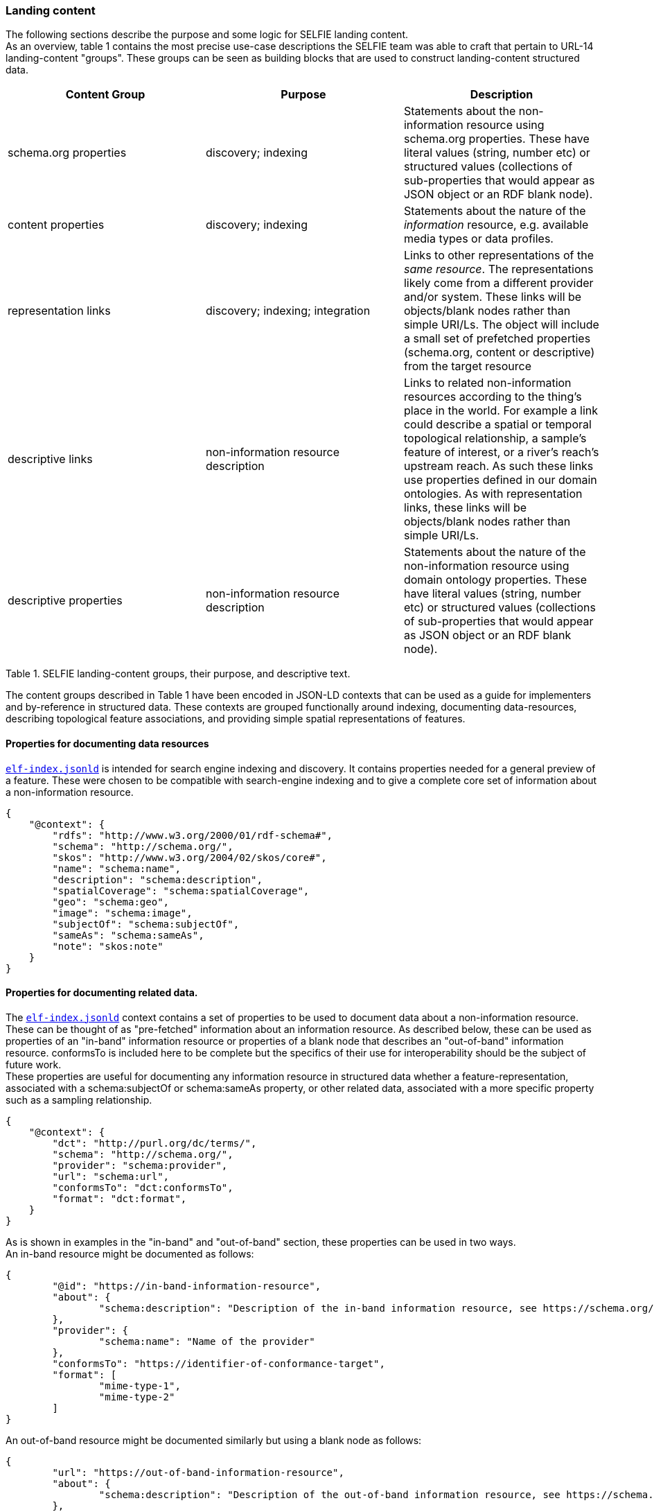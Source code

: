 
=== Landing content

The following sections describe the purpose and some logic for SELFIE landing content.  +
As an overview, table 1 contains the most precise use-case descriptions the SELFIE team was able to craft that pertain to URL-14 landing-content "groups". These groups can be seen as building blocks that are used to construct landing-content structured data.

|===
|*Content Group*|*Purpose*|*Description*

|schema.org properties |discovery; indexing |Statements about the non-information resource using schema.org properties. These have literal values (string, number etc) or structured values (collections of sub-properties that would appear as JSON object or an RDF blank node).
|content properties |discovery; indexing |Statements about the nature of the _information_ resource, e.g. available media types or data profiles.
|representation links |discovery; indexing; integration |Links to other representations of the _same resource_. The representations likely come from a different provider and/or system. These links will be objects/blank nodes rather than simple URI/Ls. The object will include a small set of prefetched properties (schema.org, content or descriptive) from the target resource
|descriptive links |non-information resource description |Links to related non-information resources according to the thing’s place in the world. For example a link could describe a spatial or temporal topological relationship, a sample’s feature of interest, or a river’s reach’s upstream reach. As such these links use properties defined in our domain ontologies. As with representation links, these links will be objects/blank nodes rather than simple URI/Ls.
|descriptive properties |non-information resource description |Statements about the nature of the non-information resource using domain ontology properties. These have literal values (string, number etc) or structured values (collections of sub-properties that would appear as JSON object or an RDF blank node).
|===
Table 1. SELFIE landing-content groups, their purpose, and descriptive text.

The content groups described in Table 1 have been encoded in JSON-LD contexts that can be used as a guide for implementers and by-reference in structured data. These contexts are grouped functionally around indexing, documenting data-resources, describing topological feature associations, and providing simple spatial representations of features.

==== Properties for documenting data resources

https://opengeospatial.github.io/ELFIE/contexts/elfie-2/elf-index.jsonld[`elf-index.jsonld`] is intended for search engine indexing and discovery. It contains properties needed for a general preview of a feature. These were chosen to be compatible with search-engine indexing and to give a complete core set of information about a non-information resource. +

----
{
    "@context": {
        "rdfs": "http://www.w3.org/2000/01/rdf-schema#",
        "schema": "http://schema.org/",
        "skos": "http://www.w3.org/2004/02/skos/core#",
        "name": "schema:name",
        "description": "schema:description",
        "spatialCoverage": "schema:spatialCoverage",
        "geo": "schema:geo",
        "image": "schema:image",
        "subjectOf": "schema:subjectOf",
        "sameAs": "schema:sameAs",
        "note": "skos:note"
    }
}
----

==== Properties for documenting related data.

The https://opengeospatial.github.io/ELFIE/contexts/elfie-2/elf-index.jsonld[`elf-index.jsonld`] context contains a set of properties to be used to document data about a non-information resource. These can be thought of as "pre-fetched" information about an information resource. As described below, these can be used as properties of an "in-band" information resource or properties of a blank node that describes an "out-of-band" information resource. conformsTo is included here to be complete but the specifics of their use for interoperability should be the subject of future work. +
These properties are useful for documenting any information resource in structured data whether a feature-representation, associated with a schema:subjectOf or schema:sameAs property, or other related data, associated with a more specific property such as a sampling relationship.  +

----
{
    "@context": {
        "dct": "http://purl.org/dc/terms/",
        "schema": "http://schema.org/",
        "provider": "schema:provider",
        "url": "schema:url",
        "conformsTo": "dct:conformsTo",
        "format": "dct:format",
    }
} 
----

As is shown in examples in the "in-band" and "out-of-band" section, these properties can be used in two ways.  +
An in-band resource might be documented as follows: +

----
{
	"@id": "https://in-band-information-resource",
	"about": {
		"schema:description": "Description of the in-band information resource, see https://schema.org/about."
	},
	"provider": {
		"schema:name": "Name of the provider"
	},
	"conformsTo": "https://identifier-of-conformance-target",
	"format": [
		"mime-type-1",
		"mime-type-2"	
	]	
}
----

An out-of-band resource might be documented similarly but using a blank node as follows: +

----
{
	"url": "https://out-of-band-information-resource",
	"about": {
		"schema:description": "Description of the out-of-band information resource, see https://schema.org/about."
	},
	"provider": {
		"schema:name": "Name of the provider"
	},
	"conformsTo": "https://identifier-of-conformance-target",
	"format": [
		"mime-type-1",
		"mime-type-2"	
	]	
}
----

==== Properties for relating non-information resources

In addition to the `elf-index.jsonld` context, SELFIE participants created a https://opengeospatial.github.io/ELFIE/contexts/elfie-2/sosa.jsonld[`sosa.jsonld`] context which includes a isFeatureOfInterestOf association which can be used to associate observational data with a feature of interest. The following is an extremely minimal example that demonstrates this.

----
{
	"@context": [
		"https://opengeospatial.github.io/ELFIE/contexts/elfie-2/sosa.jsonld",
		"https://opengeospatial.github.io/ELFIE/contexts/elfie-2/elf-data.jsonld"
	],
	"@id": "https://non-information-resource",
	"isFeatureOfInterestOf": {
		"@type": "Observation",
		"hasResult": {
			"url": "https://url-to-retrieve-observation-results"
		}
	}
}
----

https://opengeospatial.github.io/ELFIE/contexts/elfie-2/elf-network.jsonld[`elf-network.jsonld`] is a set of spatial and temporal topological properties that can be used to relate non-information resources in space and time.

----
{
    "@context": {
        "gsp": "hhttp://www.opengis.net/ont/geosparql#",
        "time": "https://www.w3.org/TR/owl-time/",
        "intersects": "gsp:sfIntersects",
        "touches": "gsp:sfTouches",
        "within": "gsp:sfWithin",
        "after": "time:after",
        "before": "time:before",
        "intervalAfter": "time:intervalAfter",
        "intervalBefore": "time:intervalBefore",
        "intervalDuring": "time:intervalDuring"
    }
}
----

Many other contexts based on domain data models were created as part of the SELFIE. These can be seen at the https://opengeospatial.github.io/ELFIE/contexts/elfie-2/[SELFIE contexts web page.]

=== Data content

Resources containing data content are extremely diverse. Examples include but are by no means limited to geospatial feature data whether a feature of interest or a reference feature, monitoring result data, monitoring location data, and related remote sensing data. As described above, such data can be said to be "in-band" or "out-of-band". The former would be a data resource that generally conforms to the system of linked data, GeoJSON, and HTML prescribed by the W3C Spatial Data on the Web best practices and emerging practices such as is described here. The latter is any other data resource that, while of interest and associated with a non-information resource, does not conform to linked data / semantic web practices. +

The distinction between what is landing content and what is data content depends on the context in which the resource is being accessed. That is, in one context, landing content will be seen as data about a non-information resource; in another context, that same landing content will be used merely as hypermedia and metadata to help choose data content of interest. Because of this, semantic annotation of data will look very similar to landing content except that the URL for a resource that is intended to provide landing content (a URL-14) will not appear in the subject or object of linked data. The URL of a resource that provides data content (a URL-200) must appear in the subject or object of linked data. +

The SELFIE focused most of its efforts on details of landing content and how to link to data content. The actual structure of linked data or way to architect resources that provide data content is assumed to be either status quo or left for future work. The potential for resources to have multiple media-type formats and potentially multiple profiles that map onto certain use cases is of great interest and documentation of alternate formats and media types is supported by the landing-content concepts described here.
